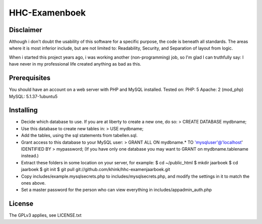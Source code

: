 HHC-Examenboek
==============

Disclaimer
----------

Although i don't doubt the usability of this software for a specific purpose,
the code is beneath all standards. The areas where it is most inferior include,
but are not limited to: Readability, Security, and Separation of layout from
logic. 

When i started this project years ago, i was working another (non-programming)
job, so I'm glad I can truthfully say: I have never in my professional life
created anything as bad as this. 


Prerequisites
-------------

You should have an account on a web server with PHP and MySQL installed.
Tested on:
PHP: 5 
Apache: 2 (mod_php)
MySQL: 5.1.37-1ubuntu5


Installing
----------

- Decide which database to use. If you are at liberty to create a new one, do
  so:
  > CREATE DATABASE mydbname;

- Use this database to create new tables in:
  > USE mydbname;

- Add the tables, using the sql statements from tabellen.sql.
 
- Grant access to this database to your MySQL user:
  > GRANT ALL ON mydbname.* TO 'mysqluser'@'localhost' IDENTIFIED BY
  > mypassword; 
  (If you have only one database you may want to GRANT on mydbname.tablename
  instead.) 

- Extract these folders in some location on your server, for example:
  $ cd ~/public_html
  $ mkdir jaarboek
  $ cd jaarboek
  $ git init
  $ git pull git://github.com/khink/hhc-examenjaarboek.git

- Copy includes/example.mysqlsecrets.php to includes/mysqlsecrets.php, and
  modify the settings in it to match the ones above.

- Set a master password for the person who can view everything in
  includes/appadmin_auth.php


License
-------

The GPLv3 applies, see LICENSE.txt
